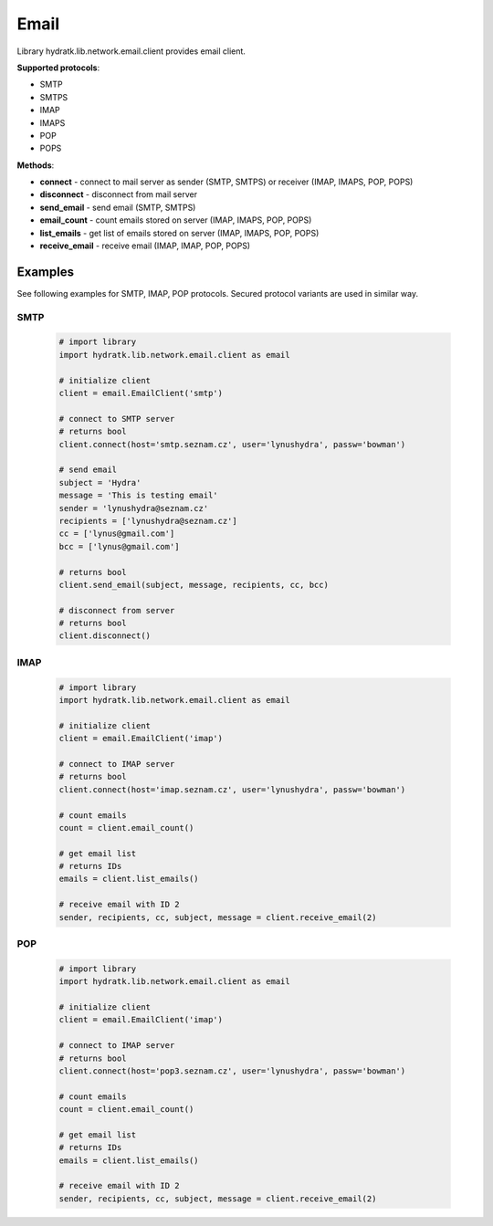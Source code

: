 .. Email

=====
Email
=====

Library hydratk.lib.network.email.client provides email client.

**Supported protocols**:

- SMTP
- SMTPS
- IMAP
- IMAPS
- POP
- POPS

**Methods**:

- **connect** - connect to mail server as sender (SMTP, SMTPS) or receiver (IMAP, IMAPS, POP, POPS)
- **disconnect** - disconnect from mail server
- **send_email** - send email (SMTP, SMTPS)
- **email_count** - count emails stored on server (IMAP, IMAPS, POP, POPS)
- **list_emails** - get list of emails stored on server (IMAP, IMAPS, POP, POPS)
- **receive_email** - receive email (IMAP, IMAP, POP, POPS)

Examples
========

See following examples for SMTP, IMAP, POP protocols.
Secured protocol variants are used in similar way.

SMTP
^^^^

  .. code-block:: python
  
     # import library
     import hydratk.lib.network.email.client as email
    
     # initialize client
     client = email.EmailClient('smtp')
     
     # connect to SMTP server
     # returns bool
     client.connect(host='smtp.seznam.cz', user='lynushydra', passw='bowman')
     
     # send email
     subject = 'Hydra'
     message = 'This is testing email'
     sender = 'lynushydra@seznam.cz'
     recipients = ['lynushydra@seznam.cz']
     cc = ['lynus@gmail.com']
     bcc = ['lynus@gmail.com']
     
     # returns bool
     client.send_email(subject, message, recipients, cc, bcc) 
     
     # disconnect from server
     # returns bool
     client.disconnect()

IMAP
^^^^

  .. code-block:: python
  
     # import library
     import hydratk.lib.network.email.client as email
    
     # initialize client
     client = email.EmailClient('imap')
     
     # connect to IMAP server
     # returns bool
     client.connect(host='imap.seznam.cz', user='lynushydra', passw='bowman')
     
     # count emails
     count = client.email_count()
     
     # get email list
     # returns IDs
     emails = client.list_emails() 
     
     # receive email with ID 2
     sender, recipients, cc, subject, message = client.receive_email(2)

POP
^^^  

  .. code-block:: python
  
     # import library
     import hydratk.lib.network.email.client as email
    
     # initialize client
     client = email.EmailClient('imap')
     
     # connect to IMAP server
     # returns bool
     client.connect(host='pop3.seznam.cz', user='lynushydra', passw='bowman')
     
     # count emails
     count = client.email_count()
     
     # get email list
     # returns IDs
     emails = client.list_emails() 
     
     # receive email with ID 2
     sender, recipients, cc, subject, message = client.receive_email(2)